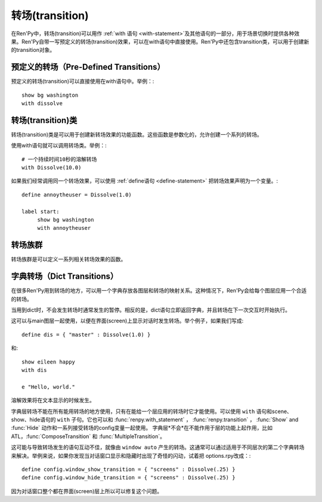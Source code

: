 .. _transitions:

===================
转场(transition)
===================

在Ren'Py中，转场(transition)可以用作  :ref:`with 语句
<with-statement>`及其他语句的一部分，用于场景切换时提供各种效果。Ren'Py自带一写预定义的转场(transition)效果，可以在with语句中直接使用。Ren'Py中还包含transition类，可以用于创建新的transition对象。

.. _pre-defined-transitions:

预定义的转场（Pre-Defined Transitions）
========================================

预定义的转场(transition)可以直接使用在with语句中。举例：::

    show bg washington
    with dissolve

.. var:: fade

    0.5秒时间画面逐渐暗淡至全黑，然后0.5秒时间画面从全黑逐渐变亮成新界面。一个 :func:`Fade()` 转场类的实例。

.. var:: dissolve

    0.5秒时间，使用溶解效果从旧界面切到新界面。一个 :func:`Dissolve()` 转场类的实例。

.. var:: pixellate

    0.5秒像素化旧场景，并0.5秒反向像素化至新场景。一个 :func:`Pixellate()` 转场类的实例。

.. var:: move

    通过在图像上移动位置切换场景。一个 :func:`MoveTransition()` 的转场实例。

.. var:: moveinright

    及： **moveinleft, moveintop, moveinbottom**

    从界面上对应的边界移入图像，用时0.5秒。

.. var:: moveoutright

    及： **moveoutleft, moveouttop, moveoutbottom**

    从界面上对应的边界移出图像，用时0.5秒。

.. var:: ease

    及： **easeinright, easeinleft, easeintop, easeinbottom, easeoutright, easeoutleft, easeouttop, easeoutbottom**

    类似于上面的move系列转场效果，差别在于ease系列基于余弦曲线放缓开始和结束的转场。

.. var:: zoomin

    镜头放大切入图像，耗时0.5秒。

.. var:: zoomout

    镜头缩小离开图像，耗时0.5秒。

.. var:: zoominout

    先镜头放大切入图像，然后镜头缩小离开图像，耗时0.5秒。

.. var:: vpunch

    这种转场效果，会垂直摇晃界面0.25秒。

.. var:: hpunch

    这种转场效果，会水平摇晃界面0.25秒。

.. var:: blinds

    垂直遮蔽原界面，耗时1秒。一个 :func:`ImageDissolve()` 转场类的实例。

.. var:: squares

    以平面效果转场界面，耗时1秒。

.. var:: wipeleft

    及： **wiperight, wipeup, wipedown**

    以指定方向擦除原界面。 :func:`CropMove()` 转场类的实例。

.. var:: slideleft

    及： **slideright, slideup, slidedown**

    以指定方向滑入新场景。 :func:`CropMove()` 转场类的实例。

.. var:: slideawayleft

    及： **slideawayright, slideawayup, slideawaydown**

    以指定方向滑出旧场景。 :func:`CropMove()` 转场类的实例。

.. var:: pushright

    及： **pushleft, pushtop, pushbottom**

    新场景把旧场景从指定的边界推出。 :func:`PushMove()` 转场类的实例。

.. var:: irisin

    及： **irisout**

    使用一个矩形iris显示新界面，或者隐藏旧界面。 :func:`CropMove()` 转场类的实例。

.. _transition-classes:

转场(transition)类
==================

转场(transition)类是可以用于创建新转场效果的功能函数。这些函数是参数化的，允许创建一个系列的转场。

使用with语句就可以调用转场类。举例：::

    # 一个持续时间10秒的溶解转场
    with Dissolve(10.0)

如果我们经常调用同一个转场效果，可以使用 :ref:`define语句 <define-statement>` 把转场效果声明为一个变量。::

    define annoytheuser = Dissolve(1.0)

    label start:
         show bg washington
         with annoytheuser


.. function:: AlphaDissolve(control, delay=0.0, alpha=False, reverse=False)

 返回一个转场(transition)效果，其使用一个控制组件(大多数情况下是某些动画)实现新旧界面的转场。transform表达式会进行计算。当transform完全不透明时新界面被启用，而transform完全透明时依然使用旧界面。

 **control**

   控制transform。

 **delay**

   转场效果使用时间。

 **alpha**

   若该值为真(true)，图像会与其后面的图像混合。若该值为假(false)，图像完全不透明，并会覆盖在后面的图像上。

 **reverse**

   若该值为真(true)，alpha通道值反转。不透明区域来自旧图像，而透明区域来自新图像。

.. function:: ComposeTransition(trans, before, after)

 返回由三种转场合成的一个转场效果。 *before* 和 *after* 转场会分别应用在旧场景和新场景，前提是这两个参数非空。被更新后的旧场景和新场景最后还会应用 *trans* 转场效果。

 ::

     # 旧场景图像从左侧移出，新场景图像从右侧移入，同时使用溶解效果。(这是一个系统消耗比较大的转场。)
     define moveinoutdissolve = ComposeTransition(dissolve, before=moveoutleft, after=moveinright)

.. function:: CropMove(time, mode="slideright", startcrop=(0.0, 0.0, 0.0, 1.0), startpos=(0.0, 0.0), endcrop=(0.0, 0.0, 1.0, 1.0), endpos=(0.0, 0.0), topnew=True)

  返回一个转场效果，其会剪裁一个场景并将其放置在界面中指定位置。其可以模板化处理一堆效果，这些效果的共通点是将界面分割成矩形条(slice)。

  **time**

    转场效果耗时。

  **mode**

    转场模式名。转场模式总共有3大类：wipes、slides、其他。也可以是“custom”，是一个用户自己定义的模式。

    在wipe模式下，原图像先保持不变，然后逐渐使用转场效果全部擦除。例如，在“wiperight”模式下，一个刷子会从左到右擦除原图像，即先擦除界面最左边的图像，接着擦除界面中间，最后擦除界面最右边。其他的wipe包括“wipeleft”、“wipedown”和“wipeup”。

    在slide模式下，图像会移动。在“slideright”模式下，图像的右边从界面的左边开始，平移至界面右边，完成整个转场过程。其他slide模式包括“slideleft”、“slidedown”和“slideup”。

    还有slideaway模式，这个模式下原图像在新图像上层，平移出界面。slideaway模式包括“slideawayright”、“slideawayleft”、“slideawayup”和“slideawaydown”。

    我们还支持矩形iris，包括“irisin”和“irisout”。

  下列参数值在模式为“custom”的情况下才会使用。位置信息与界面尺寸相关，剪裁大小与图像尺寸相关。一个(0.25, 0.0, 0.5, 1.0)的剪裁会使用某个图像的中间一小块。

  **startcrop**

   顶层图像的剪裁起始矩形。一个4元素的元组，包含x、y、width和height。

  **startpos**

    顶层图像绘制在界面上起始坐标。一个2元素的元组，包含x和y。

  **endcrop**

    顶层图像的剪裁结束矩形。一个4元素的元组，包含x、y、width和height。

  **endpos**

    顶层图像绘制在界面上结束坐标。一个2元素的元组，包含x和y。

  **topnew**

    若该值为真(true)，被剪裁和移动的是新场景。若该值为假(false)，被剪裁和移动的是旧场景。

  ::

      define wiperight = CropMove(1.0, "wiperight")
      define wipeleft = CropMove(1.0, "wipeleft")
      define wipeup = CropMove(1.0, "wipeup")
      define wipedown = CropMove(1.0, "wipedown")

      define slideright = CropMove(1.0, "slideright")
      define slideleft = CropMove(1.0, "slideleft")
      define slideup = CropMove(1.0, "slideup")
      define slidedown = CropMove(1.0, "slidedown")

      define slideawayright = CropMove(1.0, "slideawayright")
      define slideawayleft = CropMove(1.0, "slideawayleft")
      define slideawayup = CropMove(1.0, "slideawayup")
      define slideawaydown = CropMove(1.0, "slideawaydown")

      define irisout = CropMove(1.0, "irisout")
      define irisin = CropMove(1.0, "irisin")

.. function:: Dissolve(time, alpha=False, time_warp=None)

  返回一个使用溶解效果切换新旧场景的转场效果。

  **time**

    溶解效果持续时间。

  **alpha**

    若该值为真(true)，溶解效果会使用alpha通道。若该值为假(false)，直接替换原界面，这样效率比较高。

  **time_warp**

    一个调整时间线的功能函数。若不为空值(None)，其应该是一个使用0.0至1.0之间的小数作为输入的函数，返回结果也是0.0至1.0之间。

.. function:: Fade(out_time, hold_time, in_time, color="#000")

  返回一个转场效果，其使用 *out_time* 入参时间(单位为秒)，逐渐将整个界面填充为 *color* 指定的颜色，维持这个界面 *hold_time* 指定的时间(单位为秒)，最后使用 *in_time* 入参时间(单位为秒)逐渐切换为新界面。

  ::

      # 逐渐变黑并还原。
      define fade = Fade(0.5, 0.0, 0.5)

      # 保持全黑界面1秒。
      define fadehold = Fade(0.5, 1.0, 0.5)

      # 镜头闪光——快速且为纯白，然后恢复原界面。
      define flash = Fade(0.1, 0.0, 0.5, color="#fff")

.. function:: ImageDissolve(image, time, ramplen=8, reverse=False, alpha=True, time_warp=None)

  返回一个转场效果，其使用溶解特效切换新旧界面，并利用某个图像控制溶解过程。这意味着纯白的像素首先被溶解，而纯黑的像素最后溶解。

  **image**

    使用的控制图像。其必须是一个图片文件或者图像控制器。控制图像需要与待溶解场景的尺寸一致。

  **time**

    溶解效果持续时间。

  **ramplen**

    色彩蔓延(ramp)步长。其必须是一个2的整次幂。默认值是8，当纯白像素全部溶解之后，下一步溶解的像素是在灰度上比纯白色低8度的颜色。

  **reverse**

    若该值为真(true)，黑色像素反而先于白色像素溶解。

  **alpha**

    若该值为真(true)，溶解效果会使用alpha通道。若该值为假(false)，直接替换原界面，这样效率比较高。

  **time_warp**

    一个调整时间线的功能函数。若不为空值(None)，其应该是一个使用0.0至1.0之间的小数作为输入的函数，返回结果也是0.0至1.0之间。

  ::

      define circirisout = ImageDissolve("circiris.png", 1.0)
      define circirisin = ImageDissolve("circiris.png", 1.0, reverse=True)
      define circiristbigramp = ImageDissolve("circiris.png", 1.0, ramplen=256)

.. function:: MoveTransition(delay, enter=None, leave=None, old=False, layers=['master'], time_warp=None, enter_time_warp=None, leave_time_warp=None)

  返回一个转场效果，其插入了新旧界面中图像(使用相同的图像标签tag)的坐标。

  **delay**

    插入效果耗时。

  **enter**

    若该值非空，图像所进入的场景会一同移动。 *enter* 的值应是一个应用在图像行的变换(transform)，该变换可以获取其起始坐标。

  **leave**

    若该值非空，图像所离开的场景会一同移动。 *leave* 的值应是一个应用在图像行的变换(transform)，该变换可以获取其结束坐标。

  **old**

    若该值为真(true)，旧图像会被使用而不是新图像。

  **layers**

    移动的图层(layer)列表。

  **time_warp**

    应用于插入效果的时间warp函数。其是一个使用0.0至1.0之间的小数作为输入的函数，返回结果也是0.0至1.0之间。

  **enter_time_warp**

    应用于图像进入场景的时间warp函数。

  **leave_time_warp**

    应用于图像离开场景的时间warp函数。

.. function:: MultipleTransition(args)

  返回一个转场效果，其是多个转场效果顺序显示之后的集。

  **args**

    一个包含奇数个物件的列表。列表中奇数序号的物件必须是场景，偶数序号的物件必须是转场效果。这里说的场景可以是如下类别之一：

    - 可视组件。
    - false值，表示使用旧场景。
    - true值，表示使用新场景。

    大多数情况下，第一个入参会是false而最后一个是true。

  *args* 中的转场按顺序执行。对每一个转场效果而言，其前面的参数就是旧场景，其后面的参数就是新场景。举例：

  ::

     define logodissolve = MultipleTransition([
          False, Dissolve(0.5),
          "logo.jpg", Pause(1.0),
          "logo.jpg", dissolve,
          True])

  这个例子中，首先会使用溶解效果切换到logo.jpg文件，等待1秒钟后，再使用溶解效果切换至新场景。

.. function:: Pause(delay)

  返回一个转场效果，其会在 *delay* 秒后显示新的场景。这个转场效果可以用作MultipleTransition的一部分。

.. function:: Pixellate(time, steps)

  返回一个转场效果，其使用像素化切换新旧场景。

  **time**

    转场效果总耗时，单位为秒。

  **steps**

    在各个方向展开像素化使用的步数。每一步都会创建出上一步两倍宽度和高度的像素方块，所以5步像素化就能创建出32×32大小的像素方块。

.. function:: PushMove(time, mode="pushright")

  返回一个转场效果，其使用新场景把旧场景“推”出界面。

  **time**

    转场效果耗时。

  **mode**

    总共有4种模式：“pushright”、“pushleft”、“pushup”和“pushdown”，对应旧场景被“推”出界面的方向。

  ::

      define pushright = PushMove(1.0, "pushright")
      define pushleft = PushMove(1.0, "pushleft")
      define pushup = PushMove(1.0, "pushup")
      define pushdown = PushMove(1.0, "pushdown")

.. _transition-families:

转场族群
===================

转场族群是可以定义一系列相关转场效果的函数。

.. function:: define.move_transitions(prefix, delay, time_warp=None, in_time_warp=None, out_time_warp=None, old=False, layers=[u'master'], **kwargs)

  该函数定义了move转场效果的族群，类似于move和ease转场。根据给定的入参 *prefix* ，其定义了以下转场效果：

  - *prefix* ——一个转场效果，其使用 *delay* 秒时间，将图像移动至新坐标。
  - *prefixinleft* ， *prefixinright* ，*prefixintop* ，*prefixinbottom* —— 这些转场效果，使用 *delay* 秒时间，将图像移动至新坐标，并将新的图像从对应的界面边缘移入界面。
  - *prefixoutleft* ， *prefixoutright* ，*prefixouttop* ，*prefixoutbottom* —— 这些转场效果，使用 *delay* 秒时间，将图像移动至新坐标，并将新的需要隐藏的图像从对应的界面边缘移出界面。

  **time_warp, in_time_warp, out_time_warp**

    时间扭曲功能是根据输入的图像移动完成时间(取值范围为0.0值1.0)，返回一个图像直线运动的完成时间比例(取值范围为0.0值1.0)。

    该功能让图像运动速度复合缓动(ease)曲线，而不是让所有图像以一个统一恒定的速度移动。

    三个变量分别对应停留在界面的图像、新显示的图像和新隐藏的图像。

  **old**

    若该值为真(true)，转场效果作用于旧的可视组件，而不是新的那些。

  **layers**

    应用转场效果的图层(layer)名。

  ::

      # 这条语句定义了所有以“move”开头的预定义转场效果的delay时间
      init python:
          define.move_transitions("move", 0.5)


.. _dict-transitions:

字典转场（Dict Transitions）
=============================

在很多Ren'Py用到转场的地方，可以用一个字典存放各图层和转场的映射关系。这种情况下，Ren'Py会给每个图层应用一个合适的转场。

当用到dict时，不会发生转场时通常发生的暂停。相反的是，dict语句立即返回字典，并且转场在下一次交互时开始执行。

这可以与main图层一起使用，以便在界面(screen)上显示对话时发生转场。举个例子，如果我们写成::

    define dis = { "master" : Dissolve(1.0) }

和::

    show eileen happy
    with dis

    e "Hello, world."

溶解效果将在文本显示的时候发生。

字典层转场不能在所有能用转场的地方使用，只有在能给一个层应用的转场时它才能使用。可以使用 ``with`` 语句和scene、show、hide语句的 ``with`` 子句。它也可以和 :func:`renpy.with_statement` ，
:func:`renpy.transition` ， :func:`Show` and :func:`Hide` 动作和一系列接受转场的config变量一起使用。 字典层*不会*在不能作用于层的功能上起作用，比如ATL，:func:`ComposeTransition`
和 :func:`MultipleTransition`。

这可能与导致转场发生的语句互动不佳，就像由 ``window auto`` 产生的转场。这通常可以通过适用于不同层次的第二个字典转场来解决。举例来说，如果你发现当对话窗口显示和隐藏时出现了奇怪的闪动，试着把 options.rpy改成：::

    define config.window_show_transition = { "screens" : Dissolve(.25) }
    define config.window_hide_transition = { "screens" : Dissolve(.25) }

因为对话窗口整个都在界面(screen)层上所以可以修复这个问题。
